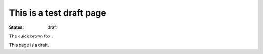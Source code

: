 This is a test draft page
##########################

:status: draft

The quick brown fox .

This page is a draft.

